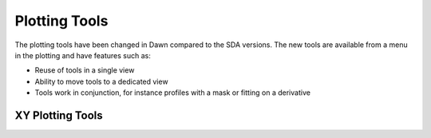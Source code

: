 Plotting Tools
--------------
The plotting tools have been changed in Dawn compared to the SDA versions.
The new tools are available from a menu in the plotting and have features such as:

- Reuse of tools in a single view
- Ability to move tools to a dedicated view
- Tools work in conjunction, for instance profiles with a mask or fitting on a derivative

XY Plotting Tools
=================

